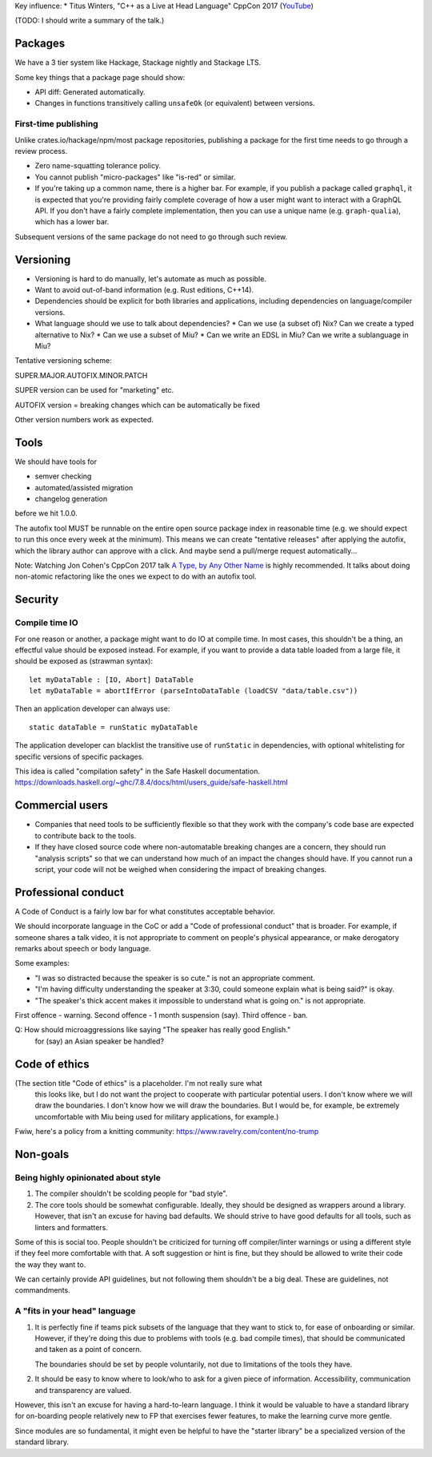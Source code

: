 Key influence:
* Titus Winters, "C++ as a Live at Head Language" CppCon 2017 (`YouTube <https://www.youtube.com/watch?v=tISy7EJQPzI>`_)

(TODO: I should write a summary of the talk.)

Packages
========

We have a 3 tier system like Hackage, Stackage nightly and Stackage LTS.

Some key things that a package page should show:

* API diff: Generated automatically.
* Changes in functions transitively calling ``unsafeOk`` (or equivalent)
  between versions.

First-time publishing
---------------------

Unlike crates.io/hackage/npm/most package repositories, publishing a package
for the first time needs to go through a review process.

* Zero name-squatting tolerance policy.
* You cannot publish "micro-packages" like "is-red" or similar.
* If you're taking up a common name, there is a higher bar. For example, if you
  publish a package called ``graphql``, it is expected that you're providing
  fairly complete coverage of how a user might want to interact with a GraphQL
  API. If you don't have a fairly complete implementation, then you can use a
  unique name (e.g. ``graph-qualia``), which has a lower bar.

Subsequent versions of the same package do not need to go through such review.

Versioning
==========
* Versioning is hard to do manually, let's automate as much as possible.
* Want to avoid out-of-band information (e.g. Rust editions, C++14).
* Dependencies should be explicit for both libraries and applications,
  including dependencies on language/compiler versions.
* What language should we use to talk about dependencies?
  * Can we use (a subset of) Nix? Can we create a typed alternative to Nix?
  * Can we use a subset of Miu?
  * Can we write an EDSL in Miu? Can we write a sublanguage in Miu?

Tentative versioning scheme:

SUPER.MAJOR.AUTOFIX.MINOR.PATCH

SUPER version can be used for "marketing" etc.

AUTOFIX version = breaking changes which can be automatically be fixed

Other version numbers work as expected.

Tools
=====

We should have tools for

* semver checking
* automated/assisted migration
* changelog generation

before we hit 1.0.0.

The autofix tool MUST be runnable on the entire open source package index in
reasonable time (e.g. we should expect to run this once every week at the
minimum). This means we can create "tentative releases" after applying the
autofix, which the library author can approve with a click.
And maybe send a pull/merge request automatically...

Note: Watching Jon Cohen's CppCon 2017 talk
`A Type, by Any Other Name <https://www.youtube.com/watch?v=ely_hVVZjEU>`_
is highly recommended. It talks about doing non-atomic refactoring like the
ones we expect to do with an autofix tool.

Security
========

Compile time IO
---------------

For one reason or another, a package might want to do IO at compile time.
In most cases, this shouldn't be a thing, an effectful value should be exposed
instead. For example, if you want to provide a data table loaded from a large
file, it should be exposed as (strawman syntax)::

    let myDataTable : [IO, Abort] DataTable
    let myDataTable = abortIfError (parseIntoDataTable (loadCSV "data/table.csv"))

Then an application developer can always use::

    static dataTable = runStatic myDataTable

The application developer can blacklist the transitive use of ``runStatic`` in
dependencies, with optional whitelisting for specific versions of specific
packages.

This idea is called "compilation safety" in the Safe Haskell documentation.
https://downloads.haskell.org/~ghc/7.8.4/docs/html/users_guide/safe-haskell.html

Commercial users
================

* Companies that need tools to be sufficiently flexible so that they work with
  the company's code base are expected to contribute back to the tools.

* If they have closed source code where non-automatable breaking changes are
  a concern, they should run "analysis scripts" so that we can understand how
  much of an impact the changes should have. If you cannot run a script,
  your code will not be weighed when considering the impact of breaking changes.

Professional conduct
====================

A Code of Conduct is a fairly low bar for what constitutes acceptable behavior.

We should incorporate language in the CoC or add a "Code of professional conduct"
that is broader. For example, if someone shares a talk video, it is not
appropriate to comment on people's physical appearance, or make derogatory
remarks about speech or body language.

Some examples:

* "I was so distracted because the speaker is so cute." is not an appropriate comment.

* "I'm having difficulty understanding the speaker at 3:30, could someone explain
  what is being said?" is okay.

* "The speaker's thick accent makes it impossible to understand what is going on."
  is not appropriate.

First offence - warning. Second offence - 1 month suspension (say). Third offence - ban.

Q: How should microaggressions like saying "The speaker has really good English."
   for (say) an Asian speaker be handled?

Code of ethics
==============

(The section title "Code of ethics" is a placeholder. I'm not really sure what
 this looks like, but I do not want the project to cooperate with particular
 potential users. I don't know where we will draw the boundaries. I don't know
 how we will draw the boundaries. But I would be, for example, be extremely
 uncomfortable with Miu being used for military applications, for example.)

Fwiw, here's a policy from a knitting community: https://www.ravelry.com/content/no-trump

Non-goals
=========

Being highly opinionated about style
------------------------------------

1. The compiler shouldn't be scolding people for "bad style".

2. The core tools should be somewhat configurable. Ideally, they should be
   designed as wrappers around a library. However, that isn't an excuse
   for having bad defaults. We should strive to have good defaults for all
   tools, such as linters and formatters.

Some of this is social too. People shouldn't be criticized for turning off
compiler/linter warnings or using a different style if they feel more
comfortable with that. A soft suggestion or hint is fine, but they should be
allowed to write their code the way they want to.

We can certainly provide API guidelines, but not following them shouldn't
be a big deal. These are guidelines, not commandments.

A "fits in your head" language
------------------------------

1. It is perfectly fine if teams pick subsets of the language that they want
   to stick to, for ease of onboarding or similar. However, if they're doing
   this due to problems with tools (e.g. bad compile times), that should be
   communicated and taken as a point of concern.

   The boundaries should be set by people voluntarily, not due to limitations
   of the tools they have.

2. It should be easy to know where to look/who to ask for a given piece of
   information. Accessibility, communication and transparency are valued.

However, this isn't an excuse for having a hard-to-learn language. I think it
would be valuable to have a standard library for on-boarding people relatively
new to FP that exercises fewer features, to make the learning curve more gentle.

Since modules are so fundamental, it might even be helpful to have the "starter
library" be a specialized version of the standard library.

